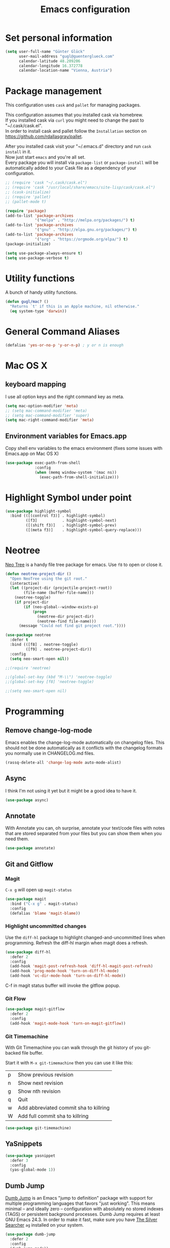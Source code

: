 #+TITLE: Emacs configuration
#+PROPERTY: header-args:emacs-lisp :results output silent

* Set personal information

#+BEGIN_SRC emacs-lisp
  (setq user-full-name "Günter Glück"
        user-mail-address "gugl@guenterglueck.com"
        calendar-latitude 48.209206
        calendar-longitude 16.372778
        calendar-location-name "Vienna, Austria")
#+END_SRC

* Package management

This configuration uses =cask= and =pallet= for managing packages.

This configuration assumes that you installed cask via homebrew.\\
If you installed cask via =curl= you might need to change the past to "~/.cask/cask.el".\\
In order to install cask and pallet follow the =Installation= section on https://github.com/rdallasgray/pallet.

After you installed cask visit your "~/.emacs.d" directory and run =cask install= in it.\\
Now just start =emacs= and you're all set.\\
Every package you will install via =package-list= or =package-install= will be automatically added to your Cask file
as a dependency of your configuration.

#+BEGIN_SRC emacs-lisp
  ;; (require 'cask "~/.cask/cask.el")
  ;; (require 'cask "/usr/local/share/emacs/site-lisp/cask/cask.el")
  ;; (cask-initialize)
  ;; (require 'pallet)
  ;; (pallet-mode t)

  (require 'package)
  (add-to-list 'package-archives
               '("melpa" . "http://melpa.org/packages/") t)
  (add-to-list 'package-archives
               '("gnu" . "http://elpa.gnu.org/packages/") t)
  (add-to-list 'package-archives
               '("org" . "https://orgmode.org/elpa/") t)
  (package-initialize)

  (setq use-package-always-ensure t)
  (setq use-package-verbose t)
#+END_SRC

* Utility functions
A bunch of handy utility functions. 
#+BEGIN_SRC emacs-lisp
  (defun gugl/mac? ()
    "Returns `t' if this is an Apple machine, nil otherwise."
    (eq system-type 'darwin))
#+END_SRC

* General Command Aliases
#+BEGIN_SRC emacs-lisp
  (defalias 'yes-or-no-p 'y-or-n-p) ; y or n is enough
#+END_SRC

* Mac OS X
** keyboard mapping

I use all option keys and the right command key as meta.

#+BEGIN_SRC emacs-lisp
  (setq mac-option-modifier 'meta)
  ;; (setq mac-command-modifier 'meta)
  ;; (setq mac-command-modifier 'super)
  (setq mac-right-command-modifier 'meta)
#+END_SRC

** Environment variables for Emacs.app

Copy shell env variables to the emacs environment (fixes some issues with Emacs.app on Mac OS X)

#+BEGIN_SRC emacs-lisp
  (use-package exec-path-from-shell
               :config
               (when (memq window-system '(mac ns))
                 (exec-path-from-shell-initialize)))

#+END_SRC

* Highlight Symbol under point
  
#+BEGIN_SRC emacs-lisp
  (use-package highlight-symbol
    :bind (([(control f3)] . highlight-symbol)
           ([f3]           . highlight-symbol-next)
           ([(shift f3)]   . highlight-symbol-prev)
           ([(meta f3)]    . highlight-symbol-query-replace)))
#+END_SRC

* Neotree

[[https://www.emacswiki.org/emacs/NeoTree][Neo Tree]] is a handy file tree package for emacs.
Use =f8= to open or close it.

#+BEGIN_SRC emacs-lisp
  (defun neotree-project-dir ()
    "Open NeoTree using the git root."
    (interactive)
    (let ((project-dir (projectile-project-root))
          (file-name (buffer-file-name)))
      (neotree-toggle)
      (if project-dir
          (if (neo-global--window-exists-p)
              (progn
                (neotree-dir project-dir)
                (neotree-find file-name)))
        (message "Could not find git project root."))))

  (use-package neotree
    :defer t
    :bind (([f8] . neotree-toggle)
           ([f9] . neotree-project-dir))
    :config
    (setq neo-smart-open nil))

  ;;(require 'neotree)

  ;;(global-set-key (kbd "M-\\") 'neotree-toggle)
  ;;(global-set-key [f8] 'neotree-toggle)

  ;;(setq neo-smart-open nil)
#+END_SRC

* Programming
** Remove change-log-mode
Emacs enables the change-log-mode automatically on changelog files.
This should not be done automatically as it conflicts with
the changelog formats you normally use in CHANGELOG.md files.

#+BEGIN_SRC emacs-lisp
  (rassq-delete-all 'change-log-mode auto-mode-alist)
#+END_SRC
** Async
I think I'm not using it yet but it might be a good idea to have it.
#+BEGIN_SRC emacs-lisp
  (use-package async)
#+END_SRC

** Annotate
With Annotate you can, oh surprise, annotate your text/code files with notes
that are stored separated from your files but you can show them when you need them.

#+BEGIN_SRC emacs-lisp
  (use-package annotate)
#+END_SRC

** Git and Gitflow
*** Magit
=C-x g= will open up =magit-status=

#+BEGIN_SRC emacs-lisp
    (use-package magit
      :bind ("C-x g" . magit-status)
      :config
      (defalias 'blame 'magit-blame))
#+END_SRC

*** Highlight uncommitted changes
Use the =diff-hl= package to highlight changed-and-uncommitted lines when programming.
Refresh the diff-hl margin when magit does a refresh.

#+BEGIN_SRC emacs-lisp
  (use-package diff-hl
    :defer 2
    :config
    (add-hook 'magit-post-refresh-hook 'diff-hl-magit-post-refresh)
    (add-hook 'prog-mode-hook 'turn-on-diff-hl-mode)
    (add-hook 'vc-dir-mode-hook 'turn-on-diff-hl-mode))
#+END_SRC

C-f in magit status buffer will invoke the gitflow popup.

*** Git Flow
#+BEGIN_SRC emacs-lisp
  (use-package magit-gitflow
    :defer 2
    :config
    (add-hook 'magit-mode-hook 'turn-on-magit-gitflow))
#+END_SRC

*** Git Timemachine
With Git Timemachine you can walk through the git history of you git-backed file buffer.

Start it with =M-x git-timemachine= then you can use it like this:

|---+----------------------------------------|
| p | Show previous revision                 |
| n | Show next revision                     |
| g | Show nth revision                      |
| q | Quit                                   |
| w | Add abbreviated commit sha to killring |
| W | Add full commit sha to killring        |
|---+----------------------------------------|

#+BEGIN_SRC emacs-lisp
  (use-package git-timemachine)
#+END_SRC

** YaSnippets
  
#+BEGIN_SRC emacs-lisp
  (use-package yasnippet
    :defer 3
    :config
    (yas-global-mode 1))
#+END_SRC
  
** Dumb Jump

[[https://github.com/jacktasia/dumb-jump][Dumb Jump]] is an Emacs "jump to definition" package with support for multiple programming languages that favors "just working". This means minimal -- and ideally zero -- configuration with absolutely no stored indexes (TAGS) or persistent background processes. Dumb Jump requires at least GNU Emacs 24.3.
In order to make it fast, make sure you have [[https://github.com/ggreer/the_silver_searcher][The Silver Searcher]] =ag= installed on your system.

#+BEGIN_SRC emacs-lisp
  (use-package dumb-jump
    :defer 2
    :config
    (dumb-jump-mode))
#+END_SRC
** js2-refactor

#+BEGIN_SRC emacs-lisp
  ;; Seems not to work
  ;; (js2r-add-keybindings-with-prefix "C-c C-m")
#+END_SRC

** IDO
  
#+BEGIN_SRC emacs-lisp
  (ido-mode t)
  (setq ido-enable-flex-matching t)
#+END_SRC
  
** Smartparens
  
#+BEGIN_SRC emacs-lisp
  (use-package smartparens
    :defer 2
    :config
    (require 'smartparens-config)
    (smartparens-global-mode)
    (show-smartparens-global-mode t))
#+END_SRC

** Projectile

[[https://github.com/grizzl/grizzl][Grizzl]] is used as the completion system for projectile.
When running ‘projectile-switch-project’ (C-c p p), ‘neotree’ will change root automatically.  

#+BEGIN_SRC emacs-lisp
  ;;  (use-package grizzl
  ;;    :defer 2)
  (use-package projectile
    :demand t
    :bind (("C-c f" . projectile-find-file))
    :config
    (projectile-global-mode)
    (setq projectile-enable-caching t)
    ;;(setq projectile-completion-system 'grizzl)
    ;;(setq projectile-completion-system 'ivy)
    (setq projectile-switch-project-action 'neotree-projectile-action))
#+END_SRC

#+RESULTS:

** Cucumber

#+BEGIN_SRC emacs-lisp
  (use-package feature-mode
    :ensure t
    :disabled t
    :after ruby-mode)
#+END_SRC

** Tab size

You can read about indentation basics [[https://www.emacswiki.org/emacs/IndentationBasics][here in the emacs wiki]].

Never use tabs.

#+BEGIN_SRC emacs-lisp
  (setq-default indent-tabs-mode nil)
#+END_SRC

Set the default tab size to 2.

#+BEGIN_SRC emacs-lisp
  (setq-default tab-width 2)
#+END_SRC

Use the default tab width for c based languages.

#+BEGIN_SRC emacs-lisp
  (defvaralias 'c-basic-offset 'tab-with)
#+END_SRC

Set all indent offsets to the tab size of 2.

#+BEGIN_SRC emacs-lisp

  (use-package web-mode)
  (use-package coffee-mode)

  (defun my-setup-indent (n)
    ;; java/c/c++
    (setq c-basic-offset n)
    ;; web development
    (setq coffee-tab-width n) ; coffeescript
    (setq javascript-indent-level n) ; javascript-mode
    (setq js-indent-level n) ; js-mode
    (setq js2-basic-offset n) ; js2-mode, in latest js2-mode, it's alias of js-indent-level
    (setq web-mode-markup-indent-offset n) ; web-mode, html tag in html file
    (setq web-mode-css-indent-offset n) ; web-mode, css in html file
    (setq web-mode-code-indent-offset n) ; web-mode, js code in html file
    (setq css-indent-offset n) ; css-mode
    )

  ;; adjust indents for web-mode to 2 spaces
  (defun my-web-mode-hook ()
    "Hooks for Web mode. Adjust indents"
      ;;; http://web-mode.org/
      (my-setup-indent 2))
  (add-hook 'web-mode-hook  'my-web-mode-hook)

  (my-setup-indent 2)
#+END_SRC

** Ruby
*** Use Ruby Mode for non-rb file extensions also
#+BEGIN_SRC emacs-lisp
  (add-to-list 'auto-mode-alist
               '("\\.\\(?:cap\\|gemspec\\|irbrc\\|gemrc\\|rake\\|rb\\|ru\\|thor\\)\\'" . ruby-mode))
  (add-to-list 'auto-mode-alist
               '("\\(?:Brewfile\\|Capfile\\|Gemfile\\(?:\\.[a-zA-Z0-9._-]+\\)?\\|[rR]akefile\\)\\'" . ruby-mode))
#+END_SRC
*** Ruby Electric
Autoclose paired syntax elements like parens, quotes, etc.
  # (use-package ruby-electric
  #   :ensure t
  #   :config
  #   (add-hook 'ruby-mode-hook 'ruby-electric-mode))
*** Chruby

There is a default ruby version configured here but you can also change that interactively.
Interactively, either call M-x chruby-use which will prompt for a ruby version, 
or M-x chruby-use-corresponding which tries to get the version from a .ruby-version file.

#+BEGIN_SRC emacs-lisp
  (use-package chruby
    :ensure t
    :config
    (chruby "2.5.3"))
#+END_SRC
*** Seeing is believing
You have to run this first:

  # gem install seeing_is_believing

  # (use-package seeing-is-believing
  #   :ensure t
  #   :config
  #   (setq seeing-is-believing-prefix "C-.")
  #   (add-hook 'ruby-mode-hook 'seeing-is-believing))
*** Ruby Test Mode
#+BEGIN_SRC emacs-lisp
  (use-package ruby-test-mode 
    :ensure t
    :config
    (add-hook 'ruby-mode-hook 'ruby-test-mode))
#+END_SRC

*** Minitest mode
#+BEGIN_SRC emacs-lisp
  (use-package minitest
    :ensure t
    :config
    (add-hook 'ruby-mode-hook 'minitest-mode)
    (setq minitest-default-command '("rails" "test"))
    (eval-after-load 'minitest
      '(minitest-install-snippets)))
#+END_SRC

*** Haml Mode
#+BEGIN_SRC emacs-lisp
  (use-package haml-mode)
#+END_SRC
*** Rubocop
#+BEGIN_SRC emacs-lisp
  (use-package rubocop
    :ensure t
    :config
    (add-hook 'ruby-mode-hook 'rubocop-mode)
    (add-hook 'ruby-mode-hook 'flycheck-mode))
#+END_SRC
*** Old Smartparens Ruby
Add additional [[https://github.com/Fuco1/smartparens][smartparens]] configuration for Ruby based modes and add two extra pairs to the rhtml mode.

#   (require 'smartparens-ruby)
#   (sp-with-modes '(rhtml-mode)
#     (sp-local-pair "<" ">")
#     (sp-local-pair "<%" "%>"))
*** Old Ruby End
# (use-package ruby-end)

*** Old Robe
#   (use-package robe
#     :config
#     (add-hook 'ruby-mode-hook 'robe-mode)
#     (eval-after-load 'company
#       '(push 'company-robe company-backends)))

#     ;; Setting rbenv path
#   ;  (setq rbenv-installation-dir "/usr/local/opt/rbenv")
#   ;  (require 'rbenv)
#   ;  (global-rbenv-mode)

#     (require 'cl) ; If you don't have it already

#     (defun* get-closest-gemfile-root (&optional (file "Gemfile"))
#       "Determine the pathname of the first instance of FILE starting from the current directory towards root.
#     This may not do the correct thing in presence of links. If it does not find FILE, then it shall return the name
#     of FILE in the current directory, suitable for creation"
#       (let ((root (expand-file-name "/"))) ; the win32 builds should translate this correctly
#         (loop 
#          for d = default-directory then (expand-file-name ".." d)
#          if (file-exists-p (expand-file-name file d))
#          return d
#          if (equal d root)
#          return nil)))

#   ; (require 'compile)

*** Old Projectile Rails
#   (use-package projectile-rails :ensure t
#     :config
#     (projectile-rails-global-mode))   
#   ; (define-key projectile-rails-mode-map (kbd "s-RET") 'projectile-rails-goto-file-at-point)
** Elixir

Taken from https://github.com/elixir-lang/emacs-elixir
Also, if you use smartparens you can piggyback on some of its functionality for dealing with Ruby's do .. end blocks. A sample configuration would be.

#+BEGIN_SRC emacs-lisp
  (use-package elixir-mode
    :config
    (setq elixir-format-elixir-path "/usr/local/bin/elixir")
    (setq elixir-format-mix-path "/usr/local/bin/mix")

    (add-hook 'elixir-mode-hook
              (lambda () (add-hook 'before-save-hook 'elixir-format nil t)))

    (add-hook 'elixir-format-hook (lambda ()
                                    (if (projectile-project-p)
                                        (setq elixir-format-arguments (list "--dot-formatter" (concat (projectile-project-root) "/.formatter.exs")))
                                      (setq elixir-format-arguments nil))))
    )
#+END_SRC

#+BEGIN_SRC emacs-lisp
  (use-package flycheck-mix
    :config
    (setq flycheck-mix-enable-checking t)
    (add-to-list 'flycheck-checkers 'elixir-mix))

  ;; (use-package flycheck-dialyxir
  ;;   :config
  ;;   (add-to-list 'flycheck-checkers 'elixir-dialyxir)
  ;;   (eval-after-load 'flycheck
  ;;     '(flycheck-dialyxir-setup)
  ;;     '(flycheck-add-next-checker 'elixir-mix 'elixir-dialyxir)))

  (defun my-elixir-dialyzer--project-root (&rest _ignored)
    "Find directory with mix.exs."
    (and buffer-file-name
         (locate-dominating-file buffer-file-name "mix.exs")))

  (flycheck-define-checker my-elixir-dialyzer
    "My Elixir syntax checker based on dialyzer."
    :command ("mix" "dialyzer" "--no-check")
    :predicate
    (lambda ()
      (and
       (flycheck-buffer-saved-p)
       (file-exists-p "deps/dialyxir")))
    :error-patterns
    ((warning line-start
              (file-name)
              ":"
              line
              ": warning: "
              (message)
              line-end)
     (error line-start
            (file-name)
            ":"
            line
            ":"
            (message)
            line-end))
    :error-filter
    (lambda (errors)
      (dolist (err (flycheck-sanitize-errors errors))
        (setf (flycheck-error-filename err)
              (concat (my-elixir-dialyzer--project-root)
                      (flycheck-error-filename err))))
      errors)
    :working-directory my-elixir-dialyzer--project-root
    :modes elixir-mode)
  (add-to-list 'flycheck-checkers 'my-elixir-dialyzer t)

  (flycheck-add-next-checker 'elixir-mix 'my-elixir-dialyzer)
#+END_SRC

#+BEGIN_SRC emacs-lisp
  (use-package flycheck-credo
    :config
    (flycheck-credo-setup)
    (setq flycheck-elixir-credo-strict t))

  (flycheck-add-next-checker 'my-elixir-dialyzer 'elixir-credo)
#+END_SRC

Alchemist: Elixir Tooling Integration Into Emacs

#+BEGIN_SRC emacs-lisp
  (setq alchemist-key-command-prefix (kbd "C-c e"))

  (use-package alchemist
    :config
    (add-hook 'elixir-mode-hook 'alchemist-mode)
    (add-hook 'elixir-mode-hook 'flycheck-mode)
    (add-to-list 'auto-mode-alist '("\\.eex$" . web-mode))
    (setq alchemist-hooks-test-on-save nil)
    (setq alchemist-test-ask-about-save nil))
#+END_SRC

** React
#+BEGIN_SRC emacs-lisp

  ;; use web-mode for .jsx files
  (add-to-list 'auto-mode-alist '("\\.jsx$" . web-mode))
  (add-to-list 'auto-mode-alist '("\\.js$" . web-mode))
  (add-to-list 'auto-mode-alist '("\\.cjsx$" . web-mode))

  ;; http://www.flycheck.org/manual/latest/index.html
  (use-package flycheck
    :config
    (add-hook 'web-mode-hook 'flycheck-mode)

    ;; disable jshint since we prefer eslint checking
    (setq-default flycheck-disabled-checkers
                  (append flycheck-disabled-checkers
                          '(javascript-jshint)))

    ;; use eslint with web-mode for jsx files
    (flycheck-add-mode 'javascript-eslint 'web-mode)

    ;; customize flycheck temp file prefix
    (setq-default flycheck-temp-prefix ".flycheck")

    ;; disable json-jsonlist checking for json files
    (setq-default flycheck-disabled-checkers
                  (append flycheck-disabled-checkers
                          '(json-jsonlist)))
    )


  (add-hook 'web-mode-hook
            (lambda ()
              ;; short circuit js mode and just do everything in jsx-mode
              (if (equal web-mode-content-type "javascript")
                  (web-mode-set-content-type "jsx")
                (message "now set to: %s" web-mode-content-type))))

  ;; https://github.com/purcell/exec-path-from-shell
  ;; only need exec-path-from-shell on OSX
  ;; this hopefully sets up path and other vars better
  ;; (when (memq window-system '(mac ns))
  ;;   (exec-path-from-shell-initialize))


  ;; for better jsx syntax-highlighting in web-mode
  ;; - courtesy of Patrick @halbtuerke
  ;; (defadvice web-mode-highlight-part (around tweak-jsx activate)
  ;;   (if (equal web-mode-content-type "jsx")
  ;;      (let ((web-mode-enable-part-face nil))
  ;;        ad-do-it)
  ;;        ad-do-it))
#+END_SRC

** Marionette.js
Use web-mode for Marionette.js template files.

#+BEGIN_SRC emacs-lisp
  (add-to-list 'auto-mode-alist '("\\.jst.eco$" . web-mode))
#+END_SRC

** Docker

#+BEGIN_SRC emacs-lisp
(use-package dockerfile-mode)
#+END_SRC
** Yaml

#+BEGIN_SRC emacs-lisp
(use-package yaml-mode)
#+END_SRC
** Reason

See https://facebook.github.io/reason/nativeWorkflow.html
See https://facebook.github.io/reason/tools.html
See https://github.com/ocaml/merlin

#+BEGIN_SRC emacs-lisp
  ;; (let ((opam-share (ignore-errors (car (process-lines "opam" "config" "var" "share")))))
  ;;       (when (and opam-share (file-directory-p opam-share))
  ;;        ;; Register Merlin
  ;;        (add-to-list 'load-path (expand-file-name "emacs/site-lisp" opam-share))
  ;;        (autoload 'merlin-mode "merlin" nil t nil)
  ;;        ;; Automatically start it in OCaml buffers
  ;;        (add-hook 'tuareg-mode-hook 'merlin-mode t)
  ;;        (add-hook 'caml-mode-hook 'merlin-mode t)
  ;;        ;; Use opam switch to lookup ocamlmerlin binary
  ;;        (setq merlin-command 'opam)))
#+END_SRC
** Elm

Use `elm-mode` for syntax highlighting and integration.

#+BEGIN_SRC emacs-lisp
(use-package elm-mode :ensure t)
#+END_SRC

* SQL

See https://github.com/rubensts/.emacs.d

Make SQLi default to PostgreSQL syntax highlighting
https://blogs.gentoo.org/titanofold/2011/05/17/postgresql-syntax-highlighting-in-emacs/

#+BEGIN_SRC emacs-lisp
  (eval-after-load "sql"
    '(progn (sql-set-product 'postgres)))
#+END_SRC

Set default config for login
https://truongtx.me/2014/08/23/setup-emacs-as-an-sql-database-client/

#+BEGIN_SRC emacs-lisp
(setq sql-postgres-login-params
      '((user :default "gugl")
        (database :default "postgres")
        (server :default "localhost")
        (port :default 5432)))
#+END_SRC

Truncate lines to better visualize many columns tables
#+BEGIN_SRC emacs-lisp
(add-hook 'sql-interactive-mode-hook
          (lambda ()
            (toggle-truncate-lines t)))
#+END_SRC

* Org Mode
** Source Code Language Support
#+BEGIN_SRC emacs-lisp :results silent
  (use-package ob-elixir)

  (org-babel-do-load-languages
   'org-babel-load-languages
   '((shell . t)
     (emacs-lisp . t)
     (elixir . t)
     ))
#+END_SRC

** Display preferences

I like seeing a little downward-pointing arrow instead of the usual ellipsis (...) that org displays when there’s stuff under a header.

#+BEGIN_SRC emacs-lisp
  (setq org-ellipsis "⤵")
#+END_SRC

Use syntax highlighting in source blocks while editing.

#+BEGIN_SRC emacs-lisp
  (setq org-src-fontify-natively t)
#+END_SRC

Make TAB act as if it were issued in a buffer of the language’s major mode.

#+BEGIN_SRC emacs-lisp
  (setq org-src-tab-acts-natively t)
#+END_SRC

When editing a code snippet, use the current window rather than popping open a new one (which shows the same information).

#+BEGIN_SRC emacs-lisp
  (setq org-src-window-setup 'current-window)
#+END_SRC

#+BEGIN_SRC emacs-lisp
    (setq org-directory "~/org")

    (defun org-file-path (filename)
      "Return the absolute address of an org file, given its relative name."
      (concat (file-name-as-directory org-directory) filename))

    (setq org-completion-use-ido t)
    (setq org-agenda-files (quote ("~/org")))
    (setq org-refile-targets '((org-agenda-files :level . 1)(org-agenda-files :tag . "PROJECT")))

    (global-set-key "\C-cl" 'org-store-link)
    (global-set-key "\C-cc" 'org-capture)
    (global-set-key "\C-ca" 'org-agenda)
    (global-set-key "\C-cb" 'org-iswitchb)

    (defalias 'agenda 'org-agenda)

    (setq org-log-done 'time)
#+END_SRC

My weeks begin on Monday
#+BEGIN_SRC emacs-lisp
  (setq calendar-week-start-day 1)
#+END_SRC

The column to which tags should be indented in a headline.
If this number is positive, it specifies the column.  If it is negative,
it means that the tags should be flushright to that column.  For example,
-80 works well for a normal 80 character screen.
When 0, place tags directly after headline text, with only one space in
between.
#+BEGIN_SRC emacs-lisp
  (setq org-tags-column 120)
#+END_SRC

#+RESULTS:
: 120

** GTD

The setup here is inspired by Charles Cave and [[http://members.optusnet.com.au/~charles57/GTD/gtd_workflow.html][his GTD workflow]] but using the newer and now recommended org-capture instead of remember-mode.

Use =C-c C-x C-c= to switch from the agenda to the column view. This gives you a better overview of your day and an easy interface to estimate your tasks.

For privacy reasons I moved my gtd config in the dedicated =gtd.el= file that is not in the public git repository.

#+BEGIN_SRC emacs-lisp
  (let ((file "~/.emacs.d/gtd.el"))
        (cond ((file-exists-p file)
               (load-file file))))
#+END_SRC

Make windmove work in org-mode where it does not have special org-mode meaning.
See the discussion [[http://orgmode.org/manual/Conflicts.html][here]] to read the full story.

#+BEGIN_SRC emacs-lisp
  (add-hook 'org-shiftup-final-hook 'windmove-up)
  (add-hook 'org-shiftleft-final-hook 'windmove-left)
  (add-hook 'org-shiftdown-final-hook 'windmove-down)
  (add-hook 'org-shiftright-final-hook 'windmove-right)
#+END_SRC

Use the fast selection window to set a task to a new state.
Use =C-c C-t= to set a new state.

#+BEGIN_SRC emacs-lisp
  (setq org-use-fast-todo-selection t)
#+END_SRC

** Org Journal
#+BEGIN_SRC emacs-lisp
  (use-package org-journal
    :bind (("C-c j" . org-journal-new-entry))
    :config
    (setq org-journal-dir "~/org/journal/"))
#+END_SRC

** Blogging

#+BEGIN_SRC emacs-lisp
  (use-package org2blog
    :config
    (setq org2blog/wp-blog-alist
          '(("elixirguides.com"
             :url "https://elixirguides.com/xmlrpc.php"
             :username "gugl"
             :default-title "Hello World"
             :default-categories ("org2blog" "emacs")
             :tags-as-categories nil)))
    (add-hook 'org-mode-hook #'org2blog/wp-org-mode-hook-fn))
#+END_SRC

** Agenda
Remove the "Scheduled: " prefixes that show how many times a task has been scheduled.

#+BEGIN_SRC emacs-lisp
(setq org-agenda-scheduled-leaders '("" ""))
#+END_SRC

#+RESULTS:
|   |   |

* Email

For privacy reasons I moved my mail config in the dedicated =mail.el= file that is not in the public git repository.

#+BEGIN_SRC emacs-lisp
;;  (let ((file "~/.emacs.d/mail.el"))
;;        (cond ((file-exists-p file)
;;               (load-file file))))
#+END_SRC

* Completion using Company

#+BEGIN_SRC emacs-lisp
  (use-package company
    :config
    (global-company-mode t)
    ;; (add-hook 'after-init-hook 'global-company-mode)

    (setq company-tooltip-limit 12)                      ; bigger popup window
    (setq company-idle-delay .1)                         ; decrease delay before autocompletion popup shows
    (setq company-echo-delay 0)                          ; remove annoying blinking
    (setq company-begin-commands '(self-insert-command)) ; start autocompletion only after typing
    (setq company-dabbrev-downcase nil)                  ; Do not convert to lowercase
    (setq company-selection-wrap-around t)               ; continue from top when reaching bottom

    )

  (use-package helm
    :config
    (require 'helm-config))
#+END_SRC

* Auto Save all buffers on Focus loss
#+BEGIN_SRC emacs-lisp
  (defun save-all ()
    (interactive)
    (save-some-buffers t))
  
  (add-hook 'focus-out-hook 'save-all)
#+END_SRC
  
* Engine mode
Enable =engine-mode= and define a few useful engines.
The default keymap prefix for them is =C-c /=.

#+BEGIN_SRC emacs-lisp
  (use-package engine-mode
    :defer 2
    :config
    (defengine duckduckgo
      "https://duckduckgo.com/?q=%s"
      :keybinding "d")

    (defengine github
      "https://github.com/search?ref=simplesearch&q=%s"
      :keybinding "g")

    (defengine google
      "http://www.google.com/search?ie=utf-8&oe=utf-8&q=%s")

    (defengine rfcs
      "http://pretty-rfc.herokuapp.com/search?q=%s")

    (defengine stack-overflow
      "https://stackoverflow.com/search?q=%s"
      :keybinding "s")

    (defengine wikipedia
      "http://www.wikipedia.org/search-redirect.php?language=en&go=Go&search=%s"
      :keybinding "w")

    (defengine wiktionary
      "https://www.wikipedia.org/search-redirect.php?family=wiktionary&language=en&go=Go&search=%s")

    (engine-mode t))
#+END_SRC
* General & UI preferences
** Backup files
#+BEGIN_SRC emacs-lisp
  (setq
   make-backup-files t
   version-control t       ; use numbers for backup files
   kept-new-versions 10
   kept-old-versions 0
   delete-old-versions t
   backup-by-copying t
   vc-make-backup-files t
   auto-save-default nil
   backup-directory-alist '(("." . "~/.emacs.d/backup-files")))
#+END_SRC

** Theme and font

#+BEGIN_SRC emacs-lisp
(add-to-list 'default-frame-alist '(fullscreen . maximized))
#+END_SRC

# At the moment I try the =Inconsolata= font.
# You can download it [[https://www.fontsquirrel.com/fonts/Inconsolata][here from Font Squirrel]].

#+BEGIN_SRC emacs-lisp
  ;; (use-package railscasts-theme
  ;;   :config
  ;;   (load-theme 'railscasts t nil)
  ;;   (set-frame-font "Menlo-16"))
  ;; ;; (set-frame-font "Inconsolata-16")
#+END_SRC

#+BEGIN_SRC emacs-lisp
(use-package spacemacs-theme
  :ensure t
  :defer t
  :init
  (load-theme 'spacemacs-dark t)
  (setq spacemacs-theme-org-agenda-height nil)
  (setq spacemacs-theme-org-height nil))
#+END_SRC

#+BEGIN_SRC emacs-lisp
  (use-package all-the-icons-dired
      :after (all-the-icons)
      :init
      (add-hook 'dired-mode-hook 'all-the-icons-dired-mode))
#+END_SRC

Show icons on in ivy buffers.

#+BEGIN_SRC emacs-lisp
  (use-package all-the-icons-ivy
      :after (all-the-icons projectile ivy counsel counsel-projectile)
      :config
      (setq all-the-icons-ivy-file-commands
            '(counsel-find-file
              counsel-file-jump
              counsel-recentf
              counsel-projectile-find-file
              counsel-projectile-find-dir
              counsel-projectile))
      (all-the-icons-ivy-setup))
#+END_SRC

# #+BEGIN_SRC emacs-lisp
#   (use-package github-modern-theme
#     :config
#     (load-theme 'github-modern t))
# #+END_SRC

# #+BEGIN_SRC emacs-lisp
#   (use-package leuven-theme
#     :config
#     (load-theme 'leuven-theme t))
# #+END_SRC

** Set default font and configure font resizing
The standard text-scale- functions just resize the text in the current buffer; 
I’d generally like to resize the text in every buffer, and I usually want to change 
the size of the modeline, too (this is especially helpful when presenting).
These functions and bindings let me resize everything all together!

#+BEGIN_SRC emacs-lisp
  (setq gugl/default-font "Menlo")
  ;; (setq gugl/default-font "IBM Plex Mono")
  (setq gugl/default-font-size 16)
  (setq gugl/current-font-size gugl/default-font-size)
  (setq gugl/font-change-increment 1.1)

  (defun gugl/set-font-size ()
    "Set the font to `gugl/default-font' at `gugl/current-font-size'."
    (set-frame-font
     (concat gugl/default-font "-" (number-to-string gugl/current-font-size))))

  (defun gugl/reset-font-size ()
    "Change font size back to `gugl/default-font-size'."
    (interactive)
    (setq gugl/current-font-size gugl/default-font-size)
    (gugl/set-font-size))

  (defun gugl/increase-font-size ()
    "Increase current font size by a factor of `gugl/font-change-increment'."
    (interactive)
    (setq gugl/current-font-size
          (ceiling (* gugl/current-font-size gugl/font-change-increment)))
    (gugl/set-font-size))

  (defun gugl/decrease-font-size ()
    "Decrease current font size by a factor of `gugl/font-change-increment', down to a minimum size of 1."
    (interactive)
    (setq gugl/current-font-size
          (max 1
               (floor (/ gugl/current-font-size gugl/font-change-increment))))
    (gugl/set-font-size))

  (define-key global-map (kbd "C-)") 'gugl/reset-font-size)
  (define-key global-map (kbd "C-+") 'gugl/increase-font-size)
  (define-key global-map (kbd "C-=") 'gugl/increase-font-size)
  (define-key global-map (kbd "C-_") 'gugl/decrease-font-size)
  (define-key global-map (kbd "C--") 'gugl/decrease-font-size)

  (gugl/reset-font-size)
#+END_SRC

#+RESULTS:
: gugl/decrease-font-size

** Hide certain modes from the modeline
I’d rather have only a few necessary mode identifiers on my modeline.
This either hides or “renames” a variety of major or minor modes using the =diminish= package.

#+BEGIN_SRC emacs-lisp
  ;; (use-package diminish)
  ;; (defmacro diminish-minor-mode (filename mode &optional abbrev)
  ;;   `(eval-after-load (symbol-name ,filename)
  ;;      '(diminish ,mode ,abbrev)))

  ;; (defmacro diminish-major-mode (mode-hook abbrev)
  ;;   `(add-hook ,mode-hook
  ;;              (lambda () (setq mode-name ,abbrev))))

  ;; (diminish-minor-mode 'abbrev 'abbrev-mode)
  ;; (diminish-minor-mode 'company 'company-mode)
  ;; (diminish-minor-mode 'eldoc 'eldoc-mode)
  ;; (diminish-minor-mode 'flycheck 'flycheck-mode)
  ;; (diminish-minor-mode 'flyspell 'flyspell-mode)
  ;; (diminish-minor-mode 'global-whitespace 'global-whitespace-mode)
  ;; (diminish-minor-mode 'projectile 'projectile-mode)
  ;; (diminish-minor-mode 'ruby-end 'ruby-end-mode)
  ;; (diminish-minor-mode 'subword 'subword-mode)
  ;; (diminish-minor-mode 'undo-tree 'undo-tree-mode)
  ;; (diminish-minor-mode 'yard-mode 'yard-mode)
  ;; (diminish-minor-mode 'yasnippet 'yas-minor-mode)
  ;; (diminish-minor-mode 'wrap-region 'wrap-region-mode)
  ;; (diminish-minor-mode 'ivy 'ivy-mode)
  ;; (diminish-minor-mode 'guide-key 'guide-key-mode)
  ;; (diminish-minor-mode 'autorevert 'auto-revert-mode)
  ;; (diminish-minor-mode 'alchemist-phoenix 'alchemist-phoenix-mode)
  ;; (diminish-minor-mode 'smartparens 'smartparens-mode)
  ;; (diminish-minor-mode 'alchemist 'alchemist-mode)

  ;; (diminish-minor-mode 'paredit 'paredit-mode " π")

  ;; (diminish-major-mode 'emacs-lisp-mode-hook "el")
  ;; (diminish-major-mode 'haskell-mode-hook "λ=")
  ;; (diminish-major-mode 'lisp-interaction-mode-hook "λ")
  ;; (diminish-major-mode 'python-mode-hook "Py")
#+END_SRC

#+RESULTS:
| lambda | nil | (setq mode-name Py) |

** Disable Scrollbar and toolbar

#+BEGIN_SRC emacs-lisp
  (toggle-scroll-bar -1)
  (tool-bar-mode -1)
#+END_SRC
  
** Window navigation
  
Navigate between windows using Alt-1, Alt-2, Shift-left, shift-up, shift-right

Also use M-o to switch to the next window

#+BEGIN_SRC emacs-lisp
  (windmove-default-keybindings)
  (global-set-key (kbd "M-o") 'other-window)
#+END_SRC

** Window splitting
*** split-height-threshold fix for rgrep or org-agenda with neotree

Reducing the split-height-threshold to 30 lines in order to fix the issue
that created a new frame when using =rgrep= or =org-agenda= while neotree is open.

#+BEGIN_SRC emacs-lisp
  (setq split-height-threshold 40)
#+END_SRC

** Eyebrowse
#+BEGIN_SRC emacs-lisp
(use-package eyebrowse
  :demand t
  :config
  (eyebrowse-setup-opinionated-keys) ;set evil keybindings (gt gT)
  (eyebrowse-mode t))
#+END_SRC

** Switching between window configurations

You can use C-c left or C-c right to switch to the prev or next window configuration.
This is very useful when you want to focus on one single buffer but want to go back
to your old more complex window configuration.

#+BEGIN_SRC emacs-lisp
  (winner-mode t)
#+END_SRC

** Powerline

Use Powerline with it's default theme

#+BEGIN_SRC emacs-lisp
  ;; (use-package powerline
  ;;   :config
  ;;   (powerline-default-theme))
#+END_SRC

#+BEGIN_SRC emacs-lisp
  ;; (use-package spaceline :ensure t
  ;;   :init
  ;;   (setq-default
  ;;    powerline-height 24
  ;;    powerline-default-separator 'wave
  ;;    spaceline-flycheck-bullet "❖ %s"
  ;;    spaceline-separator-dir-left '(right . right)
  ;;    spaceline-separator-dir-right '(left . left)
  ;;    mode-line-format '("%e" (:eval (spaceline-ml-main))))
  ;;   :config
  ;;   (require 'spaceline-config)
  ;;   (spaceline-spacemacs-theme))







  (use-package spaceline :ensure t
    :config
    (require 'spaceline-config))
#+END_SRC

Use all-the-icons to have pretty icons.

#+BEGIN_SRC emacs-lisp
  (use-package all-the-icons :ensure t
    :demand t)
#+END_SRC

Use the spaceline-all-the-icons to have a pretty modeline.

#+BEGIN_SRC emacs-lisp
  (use-package spaceline-all-the-icons :ensure t
    :after spaceline
    :config 
    (spaceline-all-the-icons-theme))
#+END_SRC

Don't compact font caches during GC. This is meant to improve performance when experiencing render performance issues while using all-the-icons.
It was mentioned in https://github.com/domtronn/all-the-icons.el/issues/28

#+BEGIN_SRC emacs-lisp
  (setq inhibit-compacting-font-caches t)
#+END_SRC

** Guide Key

[[https://github.com/kai2nenobu/guide-key][Guide Key]] displays the available key bindings automatically and dynamically.

#+BEGIN_SRC emacs-lisp
  (use-package guide-key
    :config
    (setq guide-key/guide-key-sequence t)
    (guide-key-mode 1))
#+END_SRC

** Better completion wity ivy, swiper and counsel
*** Ag
#+BEGIN_SRC emacs-lisp
(use-package ag)
#+END_SRC

*** Ivy
Better replacement for ~ido-mode~ as the completion system.
For more information see http://oremacs.com/2015/04/16/ivy-mode/

#+BEGIN_SRC emacs-lisp
  (use-package ivy
    :defer 2
    :diminish t
    :config
    (ivy-mode 1))
#+END_SRC

*** Counsel
~ivy-mode~ ensures that any Emacs command using ~completing-read-function~ uses ivy for completion.

Counsel takes this further, providing versions of common Emacs commands that are customised to make the best use of ivy.
For example, ~counsel-find-file~ has some additional keybindings. Pressing ~DEL~ will move you to the parent directory.

#+BEGIN_SRC emacs-lisp
  (use-package counsel
    :defer 2
    :bind (("C-x C-f" . counsel-find-file)))
#+END_SRC

#+RESULTS:

*** Counsel Projectile
~counsel-projectile~ adds counsel goodness to some projectile commands from projectile-find-file to projectile-ag.
See the full list at https://github.com/ericdanan/counsel-projectile

#+BEGIN_SRC emacs-lisp
    (use-package counsel-projectile
      :defer 2
      :config
      (counsel-projectile-mode)
      (global-set-key (kbd "M-t") 'counsel-projectile)
  )
#+END_SRC

#+RESULTS:
: t

*** Counsel OSX App
With ~counsel-osx-app~ you can start macOS Applications from within emacs using M-x counsel-osx-app.
https://github.com/d12frosted/counsel-osx-app

#+BEGIN_SRC emacs-lisp
  (use-package counsel-osx-app
    :defer 3)
#+END_SRC

*** Swiper - Better isearch
Replacement for isearch. It's awesome.
You can get a really good overview in the minibuffer.

For more information see https://github.com/abo-abo/swiper

#+BEGIN_SRC emacs-lisp
  (use-package swiper
    :bind ("C-s" . swiper))
#+END_SRC

*** Avy - Jump to things in Emacs tree-style
#+BEGIN_SRC emacs-lisp
  (use-package avy)
#+END_SRC

** Shell
#+BEGIN_SRC emacs-lisp
  (add-hook 'shell-mode-hook 'ansi-color-for-comint-mode-on)
#+END_SRC

** Smoother Scrolling
#+BEGIN_SRC emacs-lisp
  ;; scroll one line at a time (less "jumpy" than defaults)
  (setq mouse-wheel-scroll-amount '(1 ((shift) . 1))) ;; one line at a time
  (setq mouse-wheel-progressive-speed nil) ;; don't accelerate scrolling
  (setq mouse-wheel-follow-mouse 't) ;; scroll window under mouse
  (setq scroll-step 1) ;; keyboard scroll one line at a time
#+END_SRC

** Handling Large Files
For handling very large files you can use either the built-in `M-x find-file-literally` command or 
the `vlf` package. You can read about the the `vlf` package [[https://www.emacswiki.org/emacs/VLF][here]].

#+BEGIN_SRC emacs-lisp
  (use-package vlf
    :config
    (require 'vlf-setup))
#+END_SRC

** Undo Tree
#+BEGIN_SRC emacs-lisp
  (use-package undo-tree)
#+END_SRC

** Performance improvements

This seems to improve the performance of `next-line` or `C-n` a lot.
Found it here: https://emacs.stackexchange.com/questions/28736/emacs-pointcursor-movement-lag/28746

#+BEGIN_SRC emacs-lisp
  (setq auto-window-vscroll nil)
#+END_SRC
** Multiple Cursors

Multiple Cursors is a simple way to manipulate multiple lines at once.

#+BEGIN_SRC emacs-lisp
  (use-package multiple-cursors :ensure
    :defer 2
    :bind (("C-c m c" . mc/edit-lines)))
#+END_SRC
** Drag Stuff (move words, lines and regions)

#+BEGIN_SRC emacs-lisp
  (use-package drag-stuff
    :config
    (drag-stuff-global-mode 1)
    (drag-stuff-define-keys))
#+END_SRC
* Books
#+BEGIN_SRC emacs-lisp
  ;;(use-package calibre-mode)
#+END_SRC
* Dashboard
1. Displays an awesome Emacs banner!
2. Recent files
3. Bookmarks list
4. Recent projectile projects list

#+BEGIN_SRC emacs-lisp
  (use-package page-break-lines
    :config
    (global-page-break-lines-mode 1))

  (use-package dashboard
    :config
    (dashboard-setup-startup-hook)
    (setq dashboard-banner-logo-title "Welcome to Emacs! What a wonderful day!")
    (setq dashboard-startup-banner 'official)
    (setq dashboard-items '((recents  . 5)
                            (bookmarks . 5)
                            (projects . 5))))

#+END_SRC
